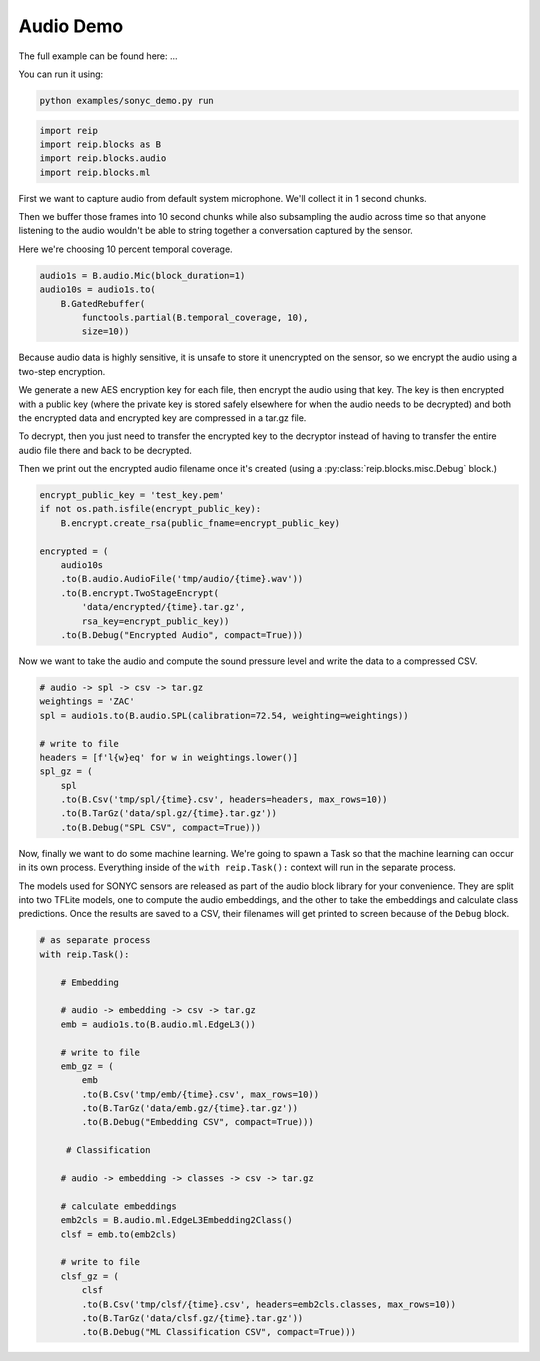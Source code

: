 
Audio Demo
===================


The full example can be found here: ...

You can run it using:

.. code-block:: bash

    python examples/sonyc_demo.py run


.. code-block:: python

    import reip
    import reip.blocks as B
    import reip.blocks.audio
    import reip.blocks.ml


First we want to capture audio from default system microphone. We'll collect it in 1 second chunks.

Then we buffer those frames into 10 second chunks while also subsampling the audio across time so that 
anyone listening to the audio wouldn't be able to string together a conversation captured by the sensor.

Here we're choosing 10 percent temporal coverage.

.. code-block:: python

    audio1s = B.audio.Mic(block_duration=1)
    audio10s = audio1s.to(
        B.GatedRebuffer(
            functools.partial(B.temporal_coverage, 10),
            size=10))

Because audio data is highly sensitive, it is unsafe to store it unencrypted on the sensor, so we 
encrypt the audio using a two-step encryption. 

We generate a new AES encryption key for each file, then encrypt the audio using that key. The key 
is then encrypted with a public key (where the private key is stored safely elsewhere for when the audio needs 
to be decrypted) and both the encrypted data and encrypted key are compressed in a tar.gz file.

To decrypt, then you just need to transfer the encrypted key to the decryptor instead of having to transfer the 
entire audio file there and back to be decrypted.

Then we print out the encrypted audio filename once it's created (using a :py:class:`reip.blocks.misc.Debug` block.)

.. code-block:: python

    encrypt_public_key = 'test_key.pem'
    if not os.path.isfile(encrypt_public_key):
        B.encrypt.create_rsa(public_fname=encrypt_public_key)

    encrypted = (
        audio10s
        .to(B.audio.AudioFile('tmp/audio/{time}.wav'))
        .to(B.encrypt.TwoStageEncrypt(
            'data/encrypted/{time}.tar.gz',
            rsa_key=encrypt_public_key))
        .to(B.Debug("Encrypted Audio", compact=True)))


Now we want to take the audio and compute the sound pressure level and write the data 
to a compressed CSV.

.. code-block:: python 

    # audio -> spl -> csv -> tar.gz
    weightings = 'ZAC'
    spl = audio1s.to(B.audio.SPL(calibration=72.54, weighting=weightings))

    # write to file
    headers = [f'l{w}eq' for w in weightings.lower()]
    spl_gz = (
        spl
        .to(B.Csv('tmp/spl/{time}.csv', headers=headers, max_rows=10))
        .to(B.TarGz('data/spl.gz/{time}.tar.gz'))
        .to(B.Debug("SPL CSV", compact=True)))


Now, finally we want to do some machine learning. We're going to spawn a Task 
so that the machine learning can occur in its own process. Everything inside of the 
``with reip.Task():`` context will run in the separate process.

The models used for SONYC sensors are released as part of the audio 
block library for your convenience. They are split into two TFLite models, 
one to compute the audio embeddings, and the other to take the embeddings 
and calculate class predictions. Once the results are saved to a CSV, their 
filenames will get printed to screen because of the ``Debug`` block.

.. code-block:: python

    # as separate process
    with reip.Task():

        # Embedding

        # audio -> embedding -> csv -> tar.gz
        emb = audio1s.to(B.audio.ml.EdgeL3())

        # write to file
        emb_gz = (
            emb
            .to(B.Csv('tmp/emb/{time}.csv', max_rows=10))
            .to(B.TarGz('data/emb.gz/{time}.tar.gz'))
            .to(B.Debug("Embedding CSV", compact=True)))

         # Classification

        # audio -> embedding -> classes -> csv -> tar.gz

        # calculate embeddings
        emb2cls = B.audio.ml.EdgeL3Embedding2Class()
        clsf = emb.to(emb2cls)

        # write to file
        clsf_gz = (
            clsf
            .to(B.Csv('tmp/clsf/{time}.csv', headers=emb2cls.classes, max_rows=10))
            .to(B.TarGz('data/clsf.gz/{time}.tar.gz'))
            .to(B.Debug("ML Classification CSV", compact=True)))

